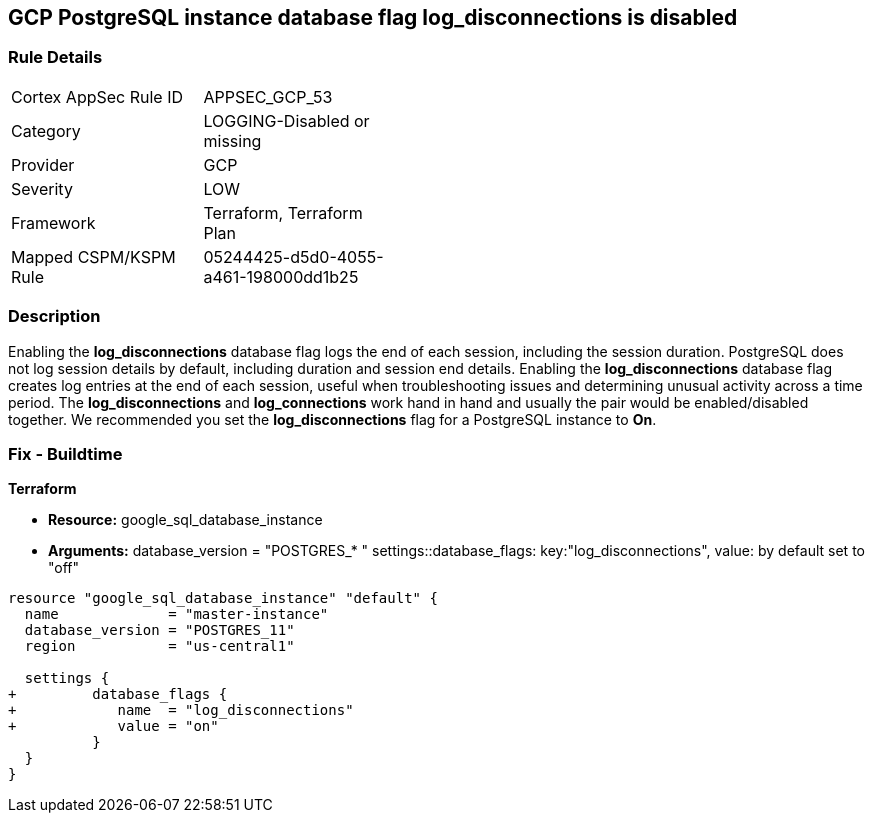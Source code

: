 == GCP PostgreSQL instance database flag log_disconnections is disabled


=== Rule Details

[width=45%]
|===
|Cortex AppSec Rule ID |APPSEC_GCP_53
|Category |LOGGING-Disabled or missing
|Provider |GCP
|Severity |LOW
|Framework |Terraform, Terraform Plan
|Mapped CSPM/KSPM Rule |05244425-d5d0-4055-a461-198000dd1b25
|===


=== Description 


Enabling the *log_disconnections* database flag logs the end of each session, including the session duration.
PostgreSQL does not log session details by default, including duration and session end details.
Enabling the *log_disconnections* database flag creates log entries at the end of each session, useful when troubleshooting issues and determining unusual activity across a time period.
The *log_disconnections* and *log_connections* work hand in hand and usually the pair would be enabled/disabled together.
We recommended you set the *log_disconnections* flag for a PostgreSQL instance to *On*.

////
=== Fix - Runtime


* GCP Console To change the policy using the GCP Console, follow these steps:* 



. Log in to the GCP Console at https://console.cloud.google.com.

. Navigate to https://console.cloud.google.com/sql/instances [Cloud SQL Instances].

. Select the * PostgreSQL instance* where the database flag needs to be enabled.

. Click * Edit*.

. Scroll down to the * Flags* section.

. To set a flag that has not been set on the instance before, click * Add item*.

. Select the flag * log_disconnections* from the drop-down menu, and set its value to * On*.

. Click * Save*.

. Confirm the changes in the * Flags* section on the * Overview* page.


* CLI Command* 



. List all Cloud SQL database Instances using the following command: `gcloud sql instances list`

. Configure the log_disconnections database flag for every Cloud SQL PosgreSQL database instance using the below command: `gcloud sql instances patch INSTANCE_NAME --database-flags log_disconnections=on`
+
NOTE: This command will overwrite all previously set database flags. To keep those flags, and add new ones, include the values for all flags to be set on the instance.
Any flag not specifically included is set to its default value.
For flags that do not take a value, specify the flag name followed by an equals sign (*=*).

////

=== Fix - Buildtime


*Terraform* 


* *Resource:* google_sql_database_instance
* *Arguments:*  database_version = "POSTGRES_* " settings::database_flags: key:"log_disconnections", value:  by default set to "off"


[source,go]
----
resource "google_sql_database_instance" "default" {
  name             = "master-instance"
  database_version = "POSTGRES_11"
  region           = "us-central1"

  settings {
+         database_flags {
+            name  = "log_disconnections"
+            value = "on"
          }
  }
}
----


